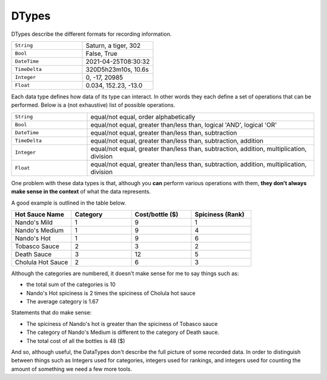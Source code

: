======
DTypes
======

DTypes describe the different formats for recording information.

.. csv-table::
   :widths: 20, 20

   "``String``", "Saturn, a tiger, 302"
   "``Bool``", "False, True"
   "``DateTime``", "2021-04-25T08:30:32"
   "``TimeDelta``", "320D5h23m10s, 10.6s"
   "``Integer``", "0, -17, 20985"
   "``Float``", "0.034, 152.23, -13.0"

Each data type defines how data of its type can interact. In other words they
each define a set of operations that can be performed. Below is a (not
exhaustive) list of possible operations.

.. csv-table::
   :widths: 10, 30

   "``String``", "equal/not equal, order alphabetically"
   "``Bool``", "equal/not equal, greater than/less than, logical 'AND', logical 'OR'"
   "``DateTime``", "equal/not equal, greater than/less than, subtraction"
   "``TimeDelta``", "equal/not equal, greater than/less than, subtraction, addition"
   "``Integer``", "equal/not equal, greater than/less than, subtraction, addition, multiplication, division"
   "``Float``", "equal/not equal, greater than/less than, subtraction, addition, multiplication, division"

One problem with these data types is that, although you **can** perform various
operations with them, **they don't always make sense in the context** of what
the data represents.

A good example is outlined in the table below.

.. csv-table::
   :header: "Hot Sauce Name", "Category", "Cost/bottle ($)", "Spiciness (Rank)"
   :widths: 10, 10, 10, 10

   "Nando's Mild", 1, 9, 1
   "Nando's Medium", 1, 9, 4
   "Nando's Hot", 1, 9, 6
   "Tobasco Sauce", 2, 3, 2
   "Death Sauce", 3, 12, 5
   "Cholula Hot Sauce", 2, 6, 3

Although the categories are numbered, it doesn't make sense for me to say
things such as:

- the total sum of the categories is 10
- Nando's Hot spiciness is 2 times the spiciness of Cholula hot sauce
- The average category is 1.67

Statements that do make sense:

- The spiciness of Nando's hot is greater than the spiciness of Tobasco sauce
- The category of Nando's Medium is different to the category of Death sauce.
- The total cost of all the bottles is 48 ($)

And so, although useful, the DataTypes don't describe the full picture of some
recorded data. In order to distinguish between things such as Integers used
for categories, integers used for rankings, and integers used for counting the
amount of something we need a few more tools.
